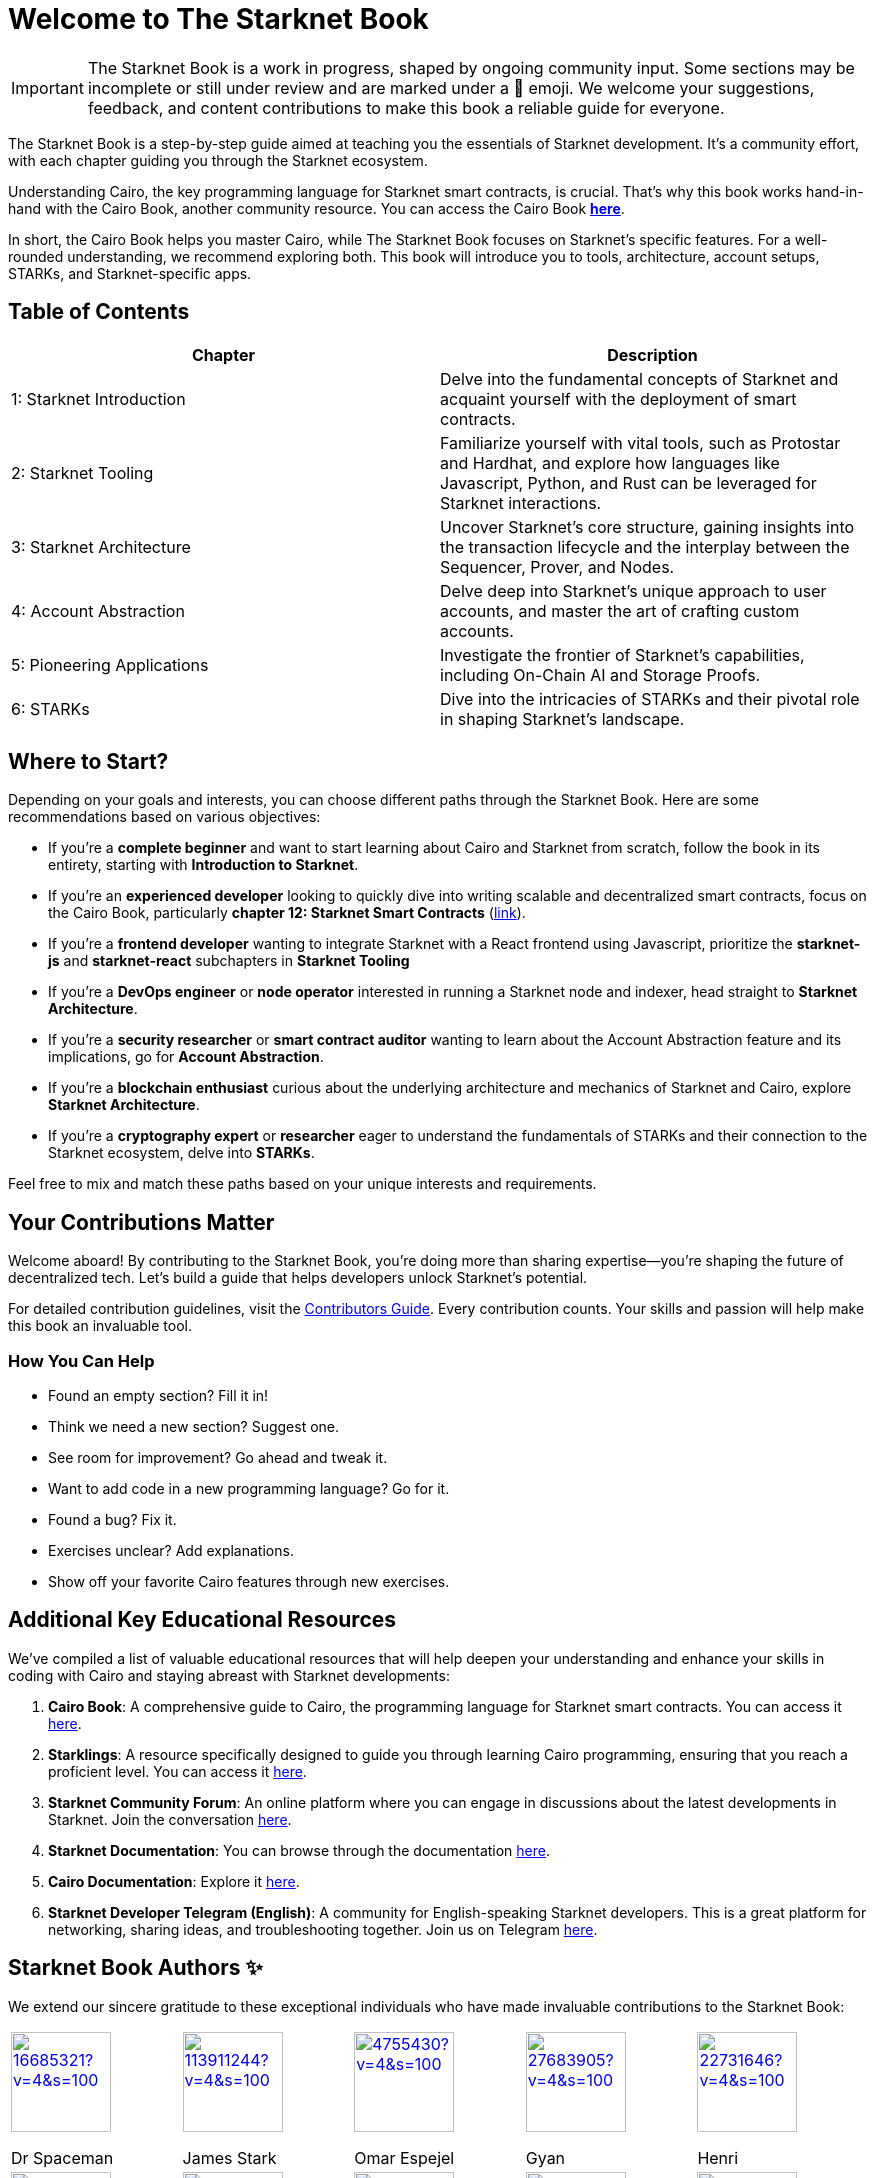 = Welcome to The Starknet Book
:navtitle: The Starknet Book

====
IMPORTANT: The Starknet Book is a work in progress, shaped by ongoing community input. Some sections may be incomplete or still under review and are marked under a 🚧 emoji. We welcome your suggestions, feedback, and content contributions to make this book a reliable guide for everyone.
====

The Starknet Book is a step-by-step guide aimed at teaching you the essentials of Starknet development. It's a community effort, with each chapter guiding you through the Starknet ecosystem.

Understanding Cairo, the key programming language for Starknet smart contracts, is crucial. That's why this book works hand-in-hand with the Cairo Book, another community resource. You can access the Cairo Book https://book.cairo-lang.org/[**here**].

In short, the Cairo Book helps you master Cairo, while The Starknet Book focuses on Starknet's specific features. For a well-rounded understanding, we recommend exploring both. This book will introduce you to tools, architecture, account setups, STARKs, and Starknet-specific apps.


== Table of Contents

[.chapter-titles]
|===
|Chapter | Description

|1: Starknet Introduction | Delve into the fundamental concepts of Starknet and acquaint yourself with the deployment of smart contracts.

|2: Starknet Tooling | Familiarize yourself with vital tools, such as Protostar and Hardhat, and explore how languages like Javascript, Python, and Rust can be leveraged for Starknet interactions.

|3: Starknet Architecture | Uncover Starknet's core structure, gaining insights into the transaction lifecycle and the interplay between the Sequencer, Prover, and Nodes.

|4: Account Abstraction | Delve deep into Starknet's unique approach to user accounts, and master the art of crafting custom accounts.

|5: Pioneering Applications | Investigate the frontier of Starknet's capabilities, including On-Chain AI and Storage Proofs.

|6: STARKs | Dive into the intricacies of STARKs and their pivotal role in shaping Starknet's landscape.
|===

== Where to Start?

Depending on your goals and interests, you can choose different paths through the Starknet Book. Here are some recommendations based on various objectives:

* If you're a *complete beginner* and want to start learning about Cairo and Starknet from scratch, follow the book in its entirety, starting with *Introduction to Starknet*.

* If you're an *experienced developer* looking to quickly dive into writing scalable and decentralized smart contracts, focus on the Cairo Book, particularly *chapter 12: Starknet Smart Contracts* (https://book.cairo-lang.org/ch99-00-starknet-smart-contracts.html[link]).

* If you're a *frontend developer* wanting to integrate Starknet with a React frontend using Javascript, prioritize the *starknet-js* and *starknet-react* subchapters in *Starknet Tooling*

* If you're a *DevOps engineer* or *node operator* interested in running a Starknet node and indexer, head straight to *Starknet Architecture*.

* If you're a *security researcher* or *smart contract auditor* wanting to learn about the Account Abstraction feature and its implications, go for *Account Abstraction*.

* If you're a *blockchain enthusiast* curious about the underlying architecture and mechanics of Starknet and Cairo, explore *Starknet Architecture*.

* If you're a *cryptography expert* or *researcher* eager to understand the fundamentals of STARKs and their connection to the Starknet ecosystem, delve into *STARKs*.

Feel free to mix and match these paths based on your unique interests and requirements.

== Your Contributions Matter

Welcome aboard! By contributing to the Starknet Book, you're doing more than sharing expertise—you're shaping the future of decentralized tech. Let's build a guide that helps developers unlock Starknet's potential.

For detailed contribution guidelines, visit the https://github.com/starknet-edu/starknetbook/blob/main/CONTRIBUTING.adoc[Contributors Guide]. Every contribution counts. Your skills and passion will help make this book an invaluable tool.

=== How You Can Help

* Found an empty section? Fill it in!
* Think we need a new section? Suggest one.
* See room for improvement? Go ahead and tweak it.
* Want to add code in a new programming language? Go for it.
* Found a bug? Fix it.
* Exercises unclear? Add explanations.
* Show off your favorite Cairo features through new exercises.

== Additional Key Educational Resources

We've compiled a list of valuable educational resources that will help deepen your understanding and enhance your skills in coding with Cairo and staying abreast with Starknet developments:

. **Cairo Book**: A comprehensive guide to Cairo, the programming language for Starknet smart contracts. You can access it https://book.cairo-lang.org/[here].
. **Starklings**: A resource specifically designed to guide you through learning Cairo programming, ensuring that you reach a proficient level. You can access it https://github.com/shramee/starklings-cairo1[here].
. **Starknet Community Forum**: An online platform where you can engage in discussions about the latest developments in Starknet. Join the conversation https://community.starknet.io/[here].
. **Starknet Documentation**: You can browse through the documentation https://docs.starknet.io/[here].
. **Cairo Documentation**: Explore it https://www.cairo-lang.org/docs[here].
. **Starknet Developer Telegram (English)**: A community for English-speaking Starknet developers. This is a great platform for networking, sharing ideas, and troubleshooting together. Join us on Telegram https://t.me/starknetna[here].

== Starknet Book Authors ✨

We extend our sincere gratitude to these exceptional individuals who have made invaluable contributions to the Starknet Book:

[cols="5*"]
|===
a|
image::https://avatars.githubusercontent.com/u/16685321?v=4&s=100[width=100, link="https://github.com/drspacemn"]
Dr Spaceman +
a|
image::https://avatars.githubusercontent.com/u/113911244?v=4&s=100[width=100, link="https://github.com/JameStark"]
James Stark +
a|
image::https://avatars.githubusercontent.com/u/4755430?v=4&s=100[width=100, link="https://github.com/omarespejel"]
Omar Espejel +
a|
image::https://avatars.githubusercontent.com/u/27683905?v=4&s=100[width=100, link="https://github.com/gyan0890"]
Gyan +
a|
image::https://avatars.githubusercontent.com/u/22731646?v=4&s=100[width=100, link="https://github.com/l-henri"]
Henri +
a|
image::https://avatars.githubusercontent.com/u/2279046?v=4&s=100[width=100, link="https://github.com/barretodavid"]
David Barreto +
a|
image::https://avatars.githubusercontent.com/u/30735581?v=4&s=100[width=100, link="https://github.com/remedcu"]
Remedcu +
a|
image::https://avatars.githubusercontent.com/u/73983677?v=4&s=100[width=100, link="https://github.com/omahs"]
Omahs +
a|
image::https://avatars.githubusercontent.com/u/70894690?v=4&s=100[width=100, link="https://github.com/LucasLvy"]
Lucas @ Starkware +
a|
image::https://avatars.githubusercontent.com/u/33158502?v=4&s=100[width=100, link="https://github.com/qd-qd"]
Qd-Qd +
a|
image::https://avatars.githubusercontent.com/u/12909374?v=4&s=100[width=100, link="https://github.com/oboulant"]
Oboulant +
a|
image::https://avatars.githubusercontent.com/u/63842643?v=4&s=100[width=100, link="https://github.com/codeWhizperer"]
Code Whizperer +
a|
image::https://avatars.githubusercontent.com/u/2437994?v=4&s=100[width=100, link="https://github.com/avimak"]
Avi Mak +
a|
image::https://avatars.githubusercontent.com/u/36516516?v=4&s=100[width=100, link="https://github.com/robertkodra"]
Robert Kodra +
a|
image::https://avatars.githubusercontent.com/u/49245208?v=4&s=100[width=100, link="https://github.com/SupremeSingh"]
Manmit Singh +
a|
image::https://avatars.githubusercontent.com/u/85268534?v=4&s=100[width=100, link="https://github.com/LvisWang"]
Lvis Wang +
a|
image::https://avatars.githubusercontent.com/u/98833290?v=4&s=100[width=100, link="https://github.com/leablock"]
Leablock + 
a|
image::https://avatars.githubusercontent.com/u/113949669?v=4&s=100[width=100, link="https://github.com/cliraa"]
Carlos Lira + 
a|
image::https://avatars.githubusercontent.com/u/21693926?v=4&s=100[width=100, link="https://github.com/ArturVargas"]
Artur Vargas + 
a| 
image::https://avatars.githubusercontent.com/u/126797224?v=4&s=100[width=100, link="https://github.com/lorcan-codes"]
Lorcan-codes + 
a|
image::https://avatars.githubusercontent.com/u/117481421?v=4&s=100[width=100, link="https://github.com/devnet0x"]
Devnet0x +
a|
image::https://avatars.githubusercontent.com/u/2848732?v=4&s=100[width=100, link="https://github.com/ivpavici"]
Ivan Pavičić +
a|
image::https://avatars.githubusercontent.com/u/67330943?v=4&s=100[width=100, link="https://github.com/RaphaelNdonga"]
Raphael Ndonga + 
a|
image::https://avatars.githubusercontent.com/u/114395459?v=4&s=100[width=100, link="https://github.com/0xAsten"]
Asten +
a|
image::https://avatars.githubusercontent.com/u/35219743?v=4&s=100[width=100, link="https://github.com/trangnv"]
Trangnv +
a|
image::https://avatars.githubusercontent.com/u/102651969?v=4&s=100[width=100, link="https://github.com/0xKubitus"]
0xKubitus + 
a|
image::https://avatars.githubusercontent.com/u/12902455?v=4&s=100[width=100, link="https://github.com/EvolveArt"]
Evolve Art +
a|
image::https://avatars.githubusercontent.com/u/112663528?v=4&s=100[width=100, link="https://github.com/Nadai2010"]
Nadai +
a|
image::https://avatars.githubusercontent.com/u/30095502?v=4&s=100[width=100, link="https://github.com/prix0007"]
Prince Anuragi +
a|
image::https://avatars.githubusercontent.com/u/876976?v=4&s=100[width=100, link="https://github.com/ccolorado"]
Ccolorado +
a|
image::https://avatars.githubusercontent.com/u/95504156?v=4&s=100[width=100, link="https://github.com/die-h"]
Diego Hermida +
a|
image::https://avatars.githubusercontent.com/u/105909776?v=4&s=100[width=100, link="https://github.com/0x180db"]
0x180db +
a|
image::https://avatars.githubusercontent.com/u/11048263?v=4&s=100[width=100, link="https://github.com/shramee"]
Shramee Srivastav +
a|
image::https://avatars.githubusercontent.com/u/31094102?v=4&s=100[width=100, link="https://github.com/tranhoaison"]
Santala +
a|
image::https://avatars.githubusercontent.com/u/13951843?v=4&s=100[width=100, link="https://github.com/satyambnsal"]
Satyam Bansal +
a|
image::https://avatars.githubusercontent.com/u/25623039?v=4&s=100[width=100, link="https://github.com/zediogoviana"]
Zé Diogo + 
a|
image::https://avatars.githubusercontent.com/u/106890011?v=4&s=100[width=100, link="https://github.com/Pikkuherkko"]
Pikkuherkko +
a|
image::https://avatars.githubusercontent.com/u/2940022?v=4&s=100[width=100, link="https://github.com/DavideSilva"]
Davide Silva + 
a|
image::https://avatars.githubusercontent.com/u/22482966?v=4&s=100[width=100, link="https://github.com/leapalazzolo"]
Leapalazzolo +
a|
image::https://avatars.githubusercontent.com/u/65915812?v=4&s=100[width=100, link="https://github.com/keivinonline"]
Keivin +
a|
image::https://avatars.githubusercontent.com/u/87354252?v=4&s=100[width=100, link="https://github.com/lambda-0x"]
lambda-0x +
a|
image::https://avatars.githubusercontent.com/u/22297601?v=4&s=100[width=100, link="https://github.com/davelange"]
David Lange
a|
image::https://avatars.githubusercontent.com/u/46480795?v=4&s=100[width=100, link="https://github.com/0xlny"]
0xlenny 
a|
image::https://avatars.githubusercontent.com/u/125185051?v=4&s=100[width=100, link="https://github.com/LandauRaz"]
razlandau
a|
image::https://avatars.githubusercontent.com/u/24778804?v=4&s=100[width=100, link="https://github.com/neelkamath"]
neelkamath
a|
image::https://avatars.githubusercontent.com/u/75367288?v=4&s=100[width=100, link="https://github.com/Brivan-26"]
Mohamed Abdessamed
a|
image::https://avatars.githubusercontent.com/u/18651846?v=4&s=100[width=100, link="https://github.com/wenzhenxiang"]
xiang
a|
image::https://avatars.githubusercontent.com/u/39279277?v=4&s=100[width=100, link="https://github.com/stoobie"]
Steve Goodman
a|
image::https://avatars.githubusercontent.com/u/22782504?v=4&s=100[width=100, link="https://github.com/gianmarcoalarcon"]
GianMarco
a|
image::https://avatars.githubusercontent.com/u/19387360?v=4&s=100[width=100, link="https://github.com/TEMHITHORPHE"]
TEMHITHORPHE
a|
|===
